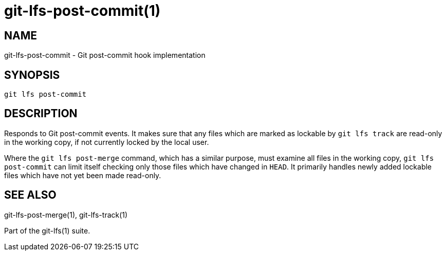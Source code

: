 = git-lfs-post-commit(1)

== NAME

git-lfs-post-commit - Git post-commit hook implementation

== SYNOPSIS

`git lfs post-commit`

== DESCRIPTION

Responds to Git post-commit events. It makes sure that any files which
are marked as lockable by `git lfs track` are read-only in the working
copy, if not currently locked by the local user.

Where the `git lfs post-merge` command, which has a similar purpose,
must examine all files in the working copy, `git lfs post-commit` can
limit itself checking only those files which have changed in `HEAD`. It
primarily handles newly added lockable files which have not yet been
made read-only.

== SEE ALSO

git-lfs-post-merge(1), git-lfs-track(1)

Part of the git-lfs(1) suite.
